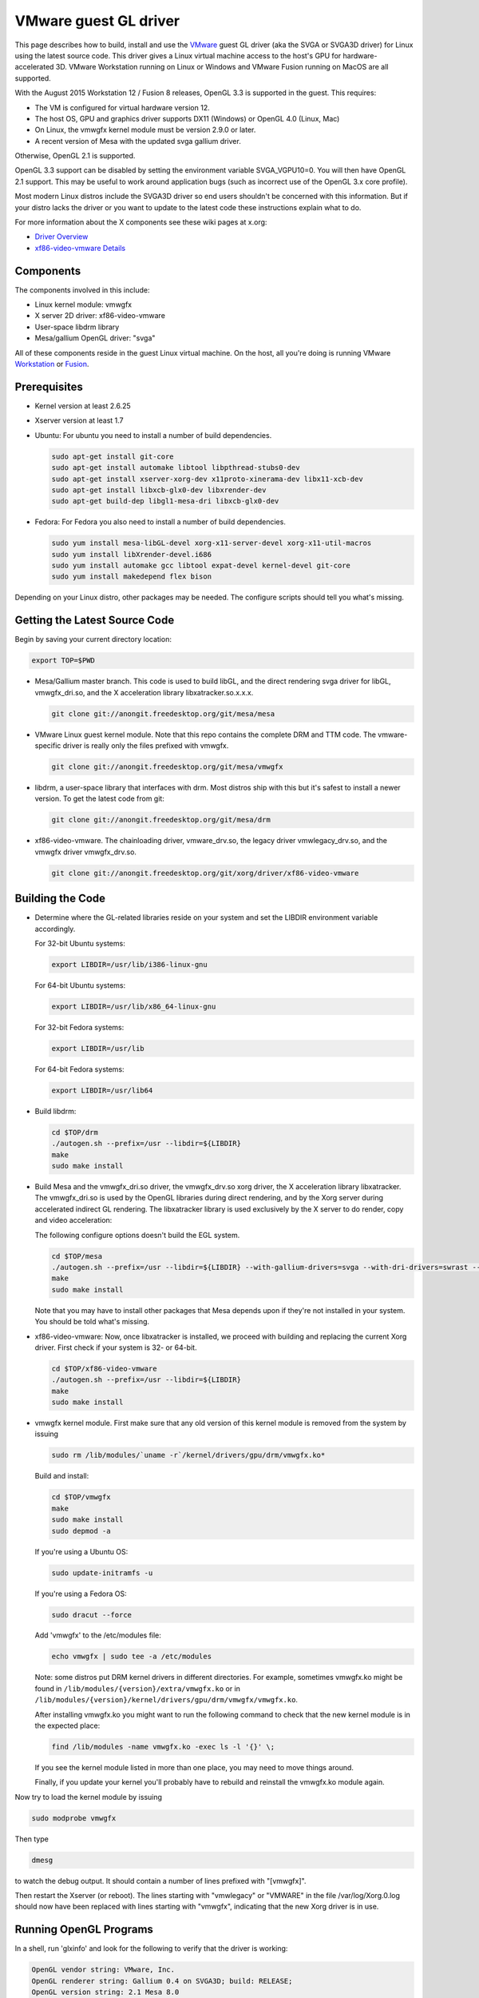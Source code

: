 VMware guest GL driver
======================

This page describes how to build, install and use the
`VMware <https://www.vmware.com/>`__ guest GL driver (aka the SVGA or
SVGA3D driver) for Linux using the latest source code. This driver gives
a Linux virtual machine access to the host's GPU for
hardware-accelerated 3D. VMware Workstation running on Linux or Windows
and VMware Fusion running on MacOS are all supported.

With the August 2015 Workstation 12 / Fusion 8 releases, OpenGL 3.3 is
supported in the guest. This requires:

-  The VM is configured for virtual hardware version 12.
-  The host OS, GPU and graphics driver supports DX11 (Windows) or
   OpenGL 4.0 (Linux, Mac)
-  On Linux, the vmwgfx kernel module must be version 2.9.0 or later.
-  A recent version of Mesa with the updated svga gallium driver.

Otherwise, OpenGL 2.1 is supported.

OpenGL 3.3 support can be disabled by setting the environment variable
SVGA\_VGPU10=0. You will then have OpenGL 2.1 support. This may be
useful to work around application bugs (such as incorrect use of the
OpenGL 3.x core profile).

Most modern Linux distros include the SVGA3D driver so end users
shouldn't be concerned with this information. But if your distro lacks
the driver or you want to update to the latest code these instructions
explain what to do.

For more information about the X components see these wiki pages at
x.org:

-  `Driver Overview <https://wiki.x.org/wiki/vmware>`__
-  `xf86-video-vmware
   Details <https://wiki.x.org/wiki/vmware/vmware3D>`__

Components
----------

The components involved in this include:

-  Linux kernel module: vmwgfx
-  X server 2D driver: xf86-video-vmware
-  User-space libdrm library
-  Mesa/gallium OpenGL driver: "svga"

All of these components reside in the guest Linux virtual machine. On
the host, all you're doing is running VMware
`Workstation <https://www.vmware.com/products/workstation/>`__ or
`Fusion <https://www.vmware.com/products/fusion/>`__.

Prerequisites
-------------

-  Kernel version at least 2.6.25
-  Xserver version at least 1.7
-  Ubuntu: For ubuntu you need to install a number of build dependencies.

   .. code-block:: bash

      sudo apt-get install git-core
      sudo apt-get install automake libtool libpthread-stubs0-dev
      sudo apt-get install xserver-xorg-dev x11proto-xinerama-dev libx11-xcb-dev
      sudo apt-get install libxcb-glx0-dev libxrender-dev
      sudo apt-get build-dep libgl1-mesa-dri libxcb-glx0-dev

-  Fedora: For Fedora you also need to install a number of build dependencies.

   .. code-block:: bash

      sudo yum install mesa-libGL-devel xorg-x11-server-devel xorg-x11-util-macros
      sudo yum install libXrender-devel.i686
      sudo yum install automake gcc libtool expat-devel kernel-devel git-core
      sudo yum install makedepend flex bison

Depending on your Linux distro, other packages may be needed.
The configure scripts should tell you what's missing.

Getting the Latest Source Code
------------------------------

Begin by saving your current directory location:

.. code-block:: bash

    export TOP=$PWD

-  Mesa/Gallium master branch. This code is used to build libGL, and the
   direct rendering svga driver for libGL, vmwgfx\_dri.so, and the X
   acceleration library libxatracker.so.x.x.x.

   .. code-block:: bash

       git clone git://anongit.freedesktop.org/git/mesa/mesa

-  VMware Linux guest kernel module. Note that this repo contains the
   complete DRM and TTM code. The vmware-specific driver is really only
   the files prefixed with vmwgfx.

   .. code-block:: bash

      git clone git://anongit.freedesktop.org/git/mesa/vmwgfx

-  libdrm, a user-space library that interfaces with drm. Most distros
   ship with this but it's safest to install a newer version. To get the
   latest code from git:

   .. code-block:: bash

      git clone git://anongit.freedesktop.org/git/mesa/drm

-  xf86-video-vmware. The chainloading driver, vmware\_drv.so, the
   legacy driver vmwlegacy\_drv.so, and the vmwgfx driver
   vmwgfx\_drv.so.

   .. code-block:: bash

      git clone git://anongit.freedesktop.org/git/xorg/driver/xf86-video-vmware

Building the Code
-----------------

-  Determine where the GL-related libraries reside on your system and
   set the LIBDIR environment variable accordingly.

   For 32-bit Ubuntu systems:

   .. code-block:: bash

      export LIBDIR=/usr/lib/i386-linux-gnu

   For 64-bit Ubuntu systems:

   .. code-block:: bash

      export LIBDIR=/usr/lib/x86_64-linux-gnu

   For 32-bit Fedora systems:

   .. code-block:: bash

      export LIBDIR=/usr/lib

   For 64-bit Fedora systems:

   .. code-block:: bash

      export LIBDIR=/usr/lib64

-  Build libdrm:

   .. code-block:: bash

      cd $TOP/drm
      ./autogen.sh --prefix=/usr --libdir=${LIBDIR}
      make
      sudo make install

-  Build Mesa and the vmwgfx\_dri.so driver, the vmwgfx\_drv.so xorg
   driver, the X acceleration library libxatracker. The vmwgfx\_dri.so
   is used by the OpenGL libraries during direct rendering, and by the
   Xorg server during accelerated indirect GL rendering. The
   libxatracker library is used exclusively by the X server to do
   render, copy and video acceleration:

   The following configure options doesn't build the EGL system.

   .. code-block:: bash

      cd $TOP/mesa
      ./autogen.sh --prefix=/usr --libdir=${LIBDIR} --with-gallium-drivers=svga --with-dri-drivers=swrast --enable-xa --disable-dri3 --enable-glx-tls
      make
      sudo make install

   Note that you may have to install other packages that Mesa depends
   upon if they're not installed in your system. You should be told
   what's missing.

-  xf86-video-vmware: Now, once libxatracker is installed, we proceed
   with building and replacing the current Xorg driver. First check if
   your system is 32- or 64-bit.

   .. code-block:: bash

      cd $TOP/xf86-video-vmware
      ./autogen.sh --prefix=/usr --libdir=${LIBDIR}
      make
      sudo make install

-  vmwgfx kernel module. First make sure that any old version of this
   kernel module is removed from the system by issuing

   .. code-block:: bash

      sudo rm /lib/modules/`uname -r`/kernel/drivers/gpu/drm/vmwgfx.ko*

   Build and install:

   .. code-block:: bash

      cd $TOP/vmwgfx
      make
      sudo make install
      sudo depmod -a

   If you're using a Ubuntu OS:

   .. code-block:: bash

      sudo update-initramfs -u

   If you're using a Fedora OS:

   .. code-block:: bash

      sudo dracut --force

   Add 'vmwgfx' to the /etc/modules file:

   .. code-block:: bash

      echo vmwgfx | sudo tee -a /etc/modules

   Note: some distros put DRM kernel drivers in different directories.
   For example, sometimes vmwgfx.ko might be found in
   ``/lib/modules/{version}/extra/vmwgfx.ko`` or in
   ``/lib/modules/{version}/kernel/drivers/gpu/drm/vmwgfx/vmwgfx.ko``.

   After installing vmwgfx.ko you might want to run the following
   command to check that the new kernel module is in the expected place:

   .. code-block:: bash

      find /lib/modules -name vmwgfx.ko -exec ls -l '{}' \;

   If you see the kernel module listed in more than one place, you may
   need to move things around.

   Finally, if you update your kernel you'll probably have to rebuild
   and reinstall the vmwgfx.ko module again.

Now try to load the kernel module by issuing

.. code-block:: bash

   sudo modprobe vmwgfx

Then type

.. code-block:: bash

   dmesg

to watch the debug output. It should contain a number of lines prefixed
with "[vmwgfx]".

Then restart the Xserver (or reboot). The lines starting with
"vmwlegacy" or "VMWARE" in the file /var/log/Xorg.0.log should now have
been replaced with lines starting with "vmwgfx", indicating that the new
Xorg driver is in use.

Running OpenGL Programs
-----------------------

In a shell, run 'glxinfo' and look for the following to verify that the
driver is working:

.. code-block:: text

   OpenGL vendor string: VMware, Inc.
   OpenGL renderer string: Gallium 0.4 on SVGA3D; build: RELEASE;
   OpenGL version string: 2.1 Mesa 8.0

If you don't see this, try setting this environment variable:

.. code-block:: bash

   export LIBGL_DEBUG=verbose

then rerun glxinfo and examine the output for error messages.

If OpenGL 3.3 is not working (you only get OpenGL 2.1):

-  Make sure the VM uses hardware version 12.
-  Make sure the vmwgfx kernel module is version 2.9.0 or later.
-  Check the vmware.log file for errors.
-  Run 'dmesg \| grep vmwgfx' and look for "DX: yes".
